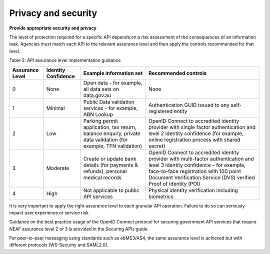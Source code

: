 Privacy and security
====================

**Provide appropriate security and privacy**

The level of protection required for a specific API depends on a risk assessment of the consequences of an information leak.  Agencies must match each API to the relevant assurance level and then apply the controls recommended for that level. 

Table 2: API assurance level implementation guidance

+-----------------+---------------------+----------------------------------+------------------------------------------------------+
| Assurance Level | Identity Confidence | Example information set          | Recommended controls                                 |
+=================+=====================+==================================+======================================================+
| 0               | None                | Open data - for example,         | None                                                 |
|                 |                     | all data sets on data.gov.au     |                                                      |
+-----------------+---------------------+----------------------------------+------------------------------------------------------+
| 1               | Minimal             | Public Data validation services  | Authentication GUID issued to any                    |
|                 |                     | - for example, ABN Lookup        | self-registered entity                               |
|                 |                     |                                  |                                                      |
+-----------------+---------------------+----------------------------------+------------------------------------------------------+
| 2               | Low                 | Parking permit application, tax  | OpenID Connect to accredited identity provider with  |
|                 |                     | return, balance enquiry, private | single factor authentication and level 2 identity    |
|                 |                     | data validation (for example,    | confidence (for example, online registration process |
|                 |                     | TFN validation)                  | with shared secret)                                  |
+-----------------+---------------------+----------------------------------+------------------------------------------------------+
| 3               | Moderate            | Create or update bank details    | OpenID Connect to accredited identity provider with  |
|                 |                     | (for payments & refunds),        | multi-factor authentication and level 3 identity     |
|                 |                     | personal medical records         | confidence – for example, face-to-face registration  |
|                 |                     |                                  | with 100 point Document Verification Service (DVS)   |
|                 |                     |                                  | verified Proof of Identity (POI)                     |
+-----------------+---------------------+----------------------------------+------------------------------------------------------+
| 4               | High                | Not applicable to public API     | Physical identity verification including biometrics  |
|                 |                     | services                         |                                                      |
+-----------------+---------------------+----------------------------------+------------------------------------------------------+


It is very important to apply the right assurance level to each granular API operation.  Failure to do so can seriously impact user experience or service risk.

Guidance on the best practice usage of the OpenID Connect protocol for securing government API services that require NEAF assurance level 2 or 3 is provided in the Securing APIs guide. 

For peer-to-peer messaging using standards such as ebMS3/AS4, the same assurance level is achieved but with different protocols (WS-Security and SAML2.0).  

.. recommended::

   All APIs  should specify their assurance level and must apply the relevant controls.
